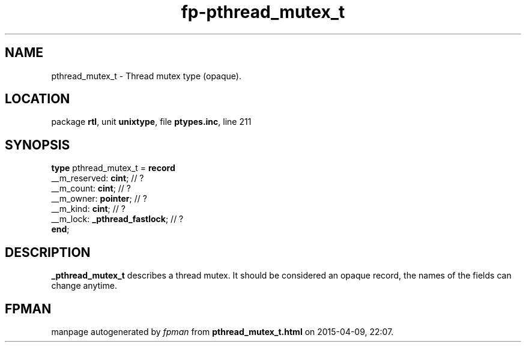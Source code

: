 .\" file autogenerated by fpman
.TH "fp-pthread_mutex_t" 3 "2014-03-14" "fpman" "Free Pascal Programmer's Manual"
.SH NAME
pthread_mutex_t - Thread mutex type (opaque).
.SH LOCATION
package \fBrtl\fR, unit \fBunixtype\fR, file \fBptypes.inc\fR, line 211
.SH SYNOPSIS
\fBtype\fR pthread_mutex_t = \fBrecord\fR
  __m_reserved: \fBcint\fR;          // ?
  __m_count: \fBcint\fR;             // ?
  __m_owner: \fBpointer\fR;          // ?
  __m_kind: \fBcint\fR;              // ?
  __m_lock: \fB_pthread_fastlock\fR; // ?
.br
\fBend\fR;
.SH DESCRIPTION
\fB_pthread_mutex_t\fR describes a thread mutex. It should be considered an opaque record, the names of the fields can change anytime.


.SH FPMAN
manpage autogenerated by \fIfpman\fR from \fBpthread_mutex_t.html\fR on 2015-04-09, 22:07.

